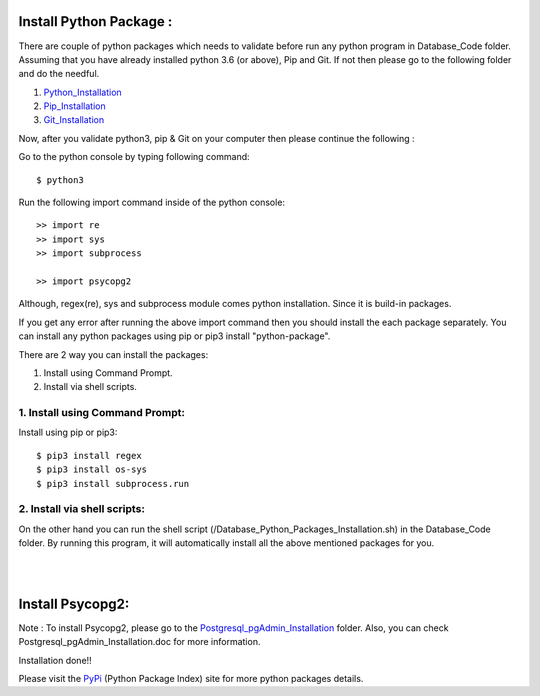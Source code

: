 Install Python Package :
-------------------------
There are couple of python packages which needs to validate before
run any python program in Database_Code folder. Assuming that you have
already installed python 3.6 (or above), Pip and Git. If not then please
go to the following folder and do the needful.

1. Python_Installation_
2. Pip_Installation_
3. Git_Installation_

.. _Python_Installation:
.. _Pip_Installation:
.. _Git_Installation:

Now, after you validate python3, pip & Git on your computer then please
continue the following :

Go to the python console by typing following command::

    $ python3

Run the following import command inside of the python console::

    >> import re
    >> import sys
    >> import subprocess

    >> import psycopg2

Although, regex(re), sys and subprocess module comes python installation.
Since it is build-in packages.

If you get any error after running the above import command then you
should install the each package separately. You can install any python
packages using pip or pip3 install "python-package".

There are 2 way you can install the packages:

1. Install using Command Prompt.
2. Install via shell scripts.

1. Install using Command Prompt:
*********************************
Install using pip or pip3::

    $ pip3 install regex
    $ pip3 install os-sys
    $ pip3 install subprocess.run

2. Install via shell scripts:
*********************************
On the other hand you can run the shell script
(/Database_Python_Packages_Installation.sh) in the Database_Code folder.
By running this program, it will automatically install all the above
mentioned packages for you.

|
|

Install Psycopg2:
------------------
Note : To install Psycopg2, please go to the Postgresql_pgAdmin_Installation_
folder. Also, you can check Postgresql_pgAdmin_Installation.doc for more
information.

.. _Postgresql_pgAdmin_Installation:

Installation done!!

Please visit the PyPi_ (Python Package Index) site for more python packages
details.

.. _PyPi: https://pypi.org/